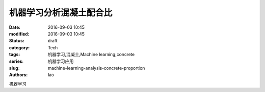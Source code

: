 机器学习分析混凝土配合比
########################
:date: 2016-09-03 10:45
:modified: 2016-09-03 10:45
:status: draft
:category: Tech
:tags: 机器学习,混凝土,Machine learning,concrete
:series: 机器学习应用
:slug: machine-learning-analysis-concrete-proportion
:authors: lao

机器学习
